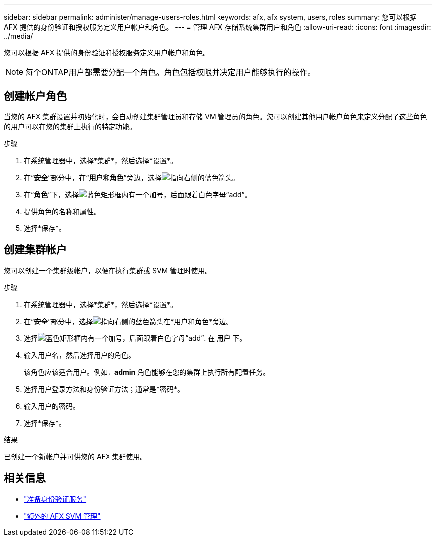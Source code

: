 ---
sidebar: sidebar 
permalink: administer/manage-users-roles.html 
keywords: afx, afx system, users, roles 
summary: 您可以根据 AFX 提供的身份验证和授权服务定义用户帐户和角色。 
---
= 管理 AFX 存储系统集群用户和角色
:allow-uri-read: 
:icons: font
:imagesdir: ../media/


[role="lead"]
您可以根据 AFX 提供的身份验证和授权服务定义用户帐户和角色。


NOTE: 每个ONTAP用户都需要分配一个角色。角色包括权限并决定用户能够执行的操作。



== 创建帐户角色

当您的 AFX 集群设置并初始化时，会自动创建集群管理员和存储 VM 管理员的角色。您可以创建其他用户帐户角色来定义分配了这些角色的用户可以在您的集群上执行的特定功能。

.步骤
. 在系统管理器中，选择*集群*，然后选择*设置*。
. 在“*安全*”部分中，在“*用户和角色*”旁边，选择image:icon_arrow.gif["指向右侧的蓝色箭头"]。
. 在“*角色*”下，选择image:icon_add_blue_bg.png["蓝色矩形框内有一个加号，后面跟着白色字母“add”"]。
. 提供角色的名称和属性。
. 选择*保存*。




== 创建集群帐户

您可以创建一个集群级帐户，以便在执行集群或 SVM 管理时使用。

.步骤
. 在系统管理器中，选择*集群*，然后选择*设置*。
. 在“*安全*”部分中，选择image:icon_arrow.gif["指向右侧的蓝色箭头"]在*用户和角色*旁边。
. 选择image:icon_add_blue_bg.png["蓝色矩形框内有一个加号，后面跟着白色字母“add”"]. 在 *用户* 下。
. 输入用户名，然后选择用户的角色。
+
该角色应该适合用户。例如，*admin* 角色能够在您的集群上执行所有配置任务。

. 选择用户登录方法和身份验证方法；通常是*密码*。
. 输入用户的密码。
. 选择*保存*。


.结果
已创建一个新帐户并可供您的 AFX 集群使用。



== 相关信息

* link:../administer/prepare-authentication.html["准备身份验证服务"]
* link:../administer/additional-ontap-svm.html["额外的 AFX SVM 管理"]

